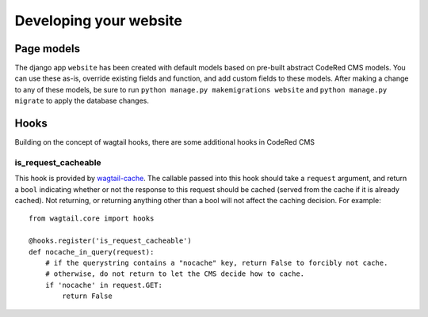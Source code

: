 Developing your website
=======================

Page models
-------------

The django app ``website`` has been created with default models based on pre-built abstract
CodeRed CMS models. You can use these as-is, override existing fields and function, and add
custom fields to these models. After making a change to any of these models, be sure to run
``python manage.py makemigrations website`` and ``python manage.py migrate`` to apply the
database changes.

Hooks
-----

Building on the concept of wagtail hooks, there are some additional hooks in CodeRed CMS

is_request_cacheable
^^^^^^^^^^^^^^^^^^^^

This hook is provided by `wagtail-cache <https://github.com/coderedcorp/wagtail-cache>`_.
The callable passed into this hook should take a ``request`` argument, and return a ``bool``
indicating whether or not the response to this request should be cached (served from the cache
if it is already cached). Not returning, or returning anything other than a bool will not
affect the caching decision. For example::

    from wagtail.core import hooks

    @hooks.register('is_request_cacheable')
    def nocache_in_query(request):
        # if the querystring contains a "nocache" key, return False to forcibly not cache.
        # otherwise, do not return to let the CMS decide how to cache.
        if 'nocache' in request.GET:
            return False

